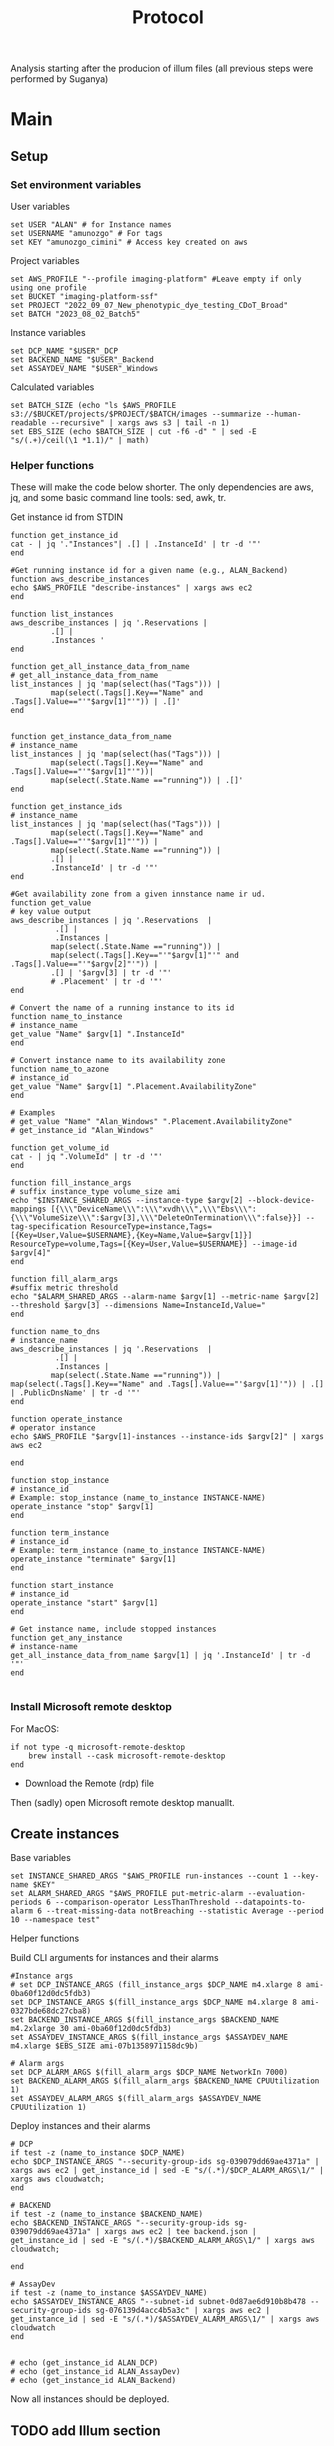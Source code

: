 #+title: Protocol
#+OPTIONS: ^:nil
#+PROPERTY: HEADER-ARGS+ :eval no-export

Analysis starting after the producion of illum files (all previous steps were performed by Suganya)

* Main
:PROPERTIES:
:header-args:shell: :session *main* :results output silent :exports code
:END:
** Setup
*** Set environment variables
User variables
#+begin_src shell
set USER "ALAN" # for Instance names
set USERNAME "amunozgo" # For tags
set KEY "amunozgo_cimini" # Access key created on aws
#+end_src

#+RESULTS:

Project variables
#+begin_src shell
set AWS_PROFILE "--profile imaging-platform" #Leave empty if only using one profile
set BUCKET "imaging-platform-ssf"
set PROJECT "2022_09_07_New_phenotypic_dye_testing_CDoT_Broad"
set BATCH "2023_08_02_Batch5"
#+end_src

Instance variables
#+begin_src shell
set DCP_NAME "$USER"_DCP
set BACKEND_NAME "$USER"_Backend
set ASSAYDEV_NAME "$USER"_Windows
#+end_src

Calculated variables
#+begin_src shell
set BATCH_SIZE (echo "ls $AWS_PROFILE  s3://$BUCKET/projects/$PROJECT/$BATCH/images --summarize --human-readable --recursive" | xargs aws s3 | tail -n 1)
set EBS_SIZE (echo $BATCH_SIZE | cut -f6 -d" " | sed -E "s/(.+)/ceil(\1 *1.1)/" | math)
#+end_src
*** Helper functions
These will make the code below shorter. The only dependencies are aws, jq, and some basic command line tools: sed, awk, tr.

Get instance id from STDIN
#+begin_src shell
function get_instance_id
cat - | jq '."Instances"| .[] | .InstanceId' | tr -d '"'
end

#Get running instance id for a given name (e.g., ALAN_Backend)
function aws_describe_instances
echo $AWS_PROFILE "describe-instances" | xargs aws ec2
end

function list_instances
aws_describe_instances | jq '.Reservations |
         .[] |
         .Instances '
end

function get_all_instance_data_from_name
# get_all_instance_data_from_name
list_instances | jq 'map(select(has("Tags"))) |
         map(select(.Tags[].Key=="Name" and .Tags[].Value=="'"$argv[1]"'")) | .[]'
end


function get_instance_data_from_name
# instance_name
list_instances | jq 'map(select(has("Tags"))) |
         map(select(.Tags[].Key=="Name" and .Tags[].Value=="'"$argv[1]"'"))|
         map(select(.State.Name =="running")) | .[]'
end

function get_instance_ids
# instance_name
list_instances | jq 'map(select(has("Tags"))) |
         map(select(.Tags[].Key=="Name" and .Tags[].Value=="'"$argv[1]"'")) |
         map(select(.State.Name =="running")) |
         .[] |
         .InstanceId' | tr -d '"'
end

#Get availability zone from a given innstance name ir ud.
function get_value
# key value output
aws_describe_instances | jq '.Reservations  |
          .[] |
          .Instances |
         map(select(.State.Name =="running")) |
         map(select(.Tags[].Key=="'"$argv[1]"'" and .Tags[].Value=="'"$argv[2]"'")) |
         .[] | '$argv[3] | tr -d '"'
         # .Placement' | tr -d '"'
end

# Convert the name of a running instance to its id
function name_to_instance
# instance_name
get_value "Name" $argv[1] ".InstanceId"
end

# Convert instance name to its availability zone
function name_to_azone
# instance_id
get_value "Name" $argv[1] ".Placement.AvailabilityZone"
end

# Examples
# get_value "Name" "Alan_Windows" ".Placement.AvailabilityZone"
# get_instance_id "Alan_Windows"

function get_volume_id
cat - | jq ".VolumeId" | tr -d '"'
end

function fill_instance_args
# suffix instance_type volume_size ami
echo "$INSTANCE_SHARED_ARGS --instance-type $argv[2] --block-device-mappings [{\\\"DeviceName\\\":\\\"xvdh\\\",\\\"Ebs\\\":{\\\"VolumeSize\\\":$argv[3],\\\"DeleteOnTermination\\\":false}}] --tag-specification ResourceType=instance,Tags=[{Key=User,Value=$USERNAME},{Key=Name,Value=$argv[1]}] ResourceType=volume,Tags=[{Key=User,Value=$USERNAME}] --image-id $argv[4]"
end

function fill_alarm_args
#suffix metric threshold
echo "$ALARM_SHARED_ARGS --alarm-name $argv[1] --metric-name $argv[2] --threshold $argv[3] --dimensions Name=InstanceId,Value="
end

function name_to_dns
# instance_name
aws_describe_instances | jq '.Reservations  |
          .[] |
          .Instances |
         map(select(.State.Name =="running")) | map(select(.Tags[].Key=="Name" and .Tags[].Value=="'$argv[1]'")) | .[] | .PublicDnsName' | tr -d '"'
end

function operate_instance
# operator instance
echo $AWS_PROFILE "$argv[1]-instances --instance-ids $argv[2]" | xargs aws ec2

end

function stop_instance
# instance_id
# Example: stop_instance (name_to_instance INSTANCE-NAME)
operate_instance "stop" $argv[1]
end

function term_instance
# instance_id
# Example: term_instance (name_to_instance INSTANCE-NAME)
operate_instance "terminate" $argv[1]
end

function start_instance
# instance_id
operate_instance "start" $argv[1]
end

# Get instance name, include stopped instances
function get_any_instance
# instance-name
get_all_instance_data_from_name $argv[1] | jq '.InstanceId' | tr -d '"'
end

#+end_src
*** Install Microsoft remote desktop
For MacOS:
#+begin_src shell
if not type -q microsoft-remote-desktop
    brew install --cask microsoft-remote-desktop
end
#+end_src

#+RESULTS:

- Download the Remote (rdp) file
Then (sadly) open Microsoft remote desktop manuallt.

** Create instances
Base variables
#+begin_src shell
set INSTANCE_SHARED_ARGS "$AWS_PROFILE run-instances --count 1 --key-name $KEY"
set ALARM_SHARED_ARGS "$AWS_PROFILE put-metric-alarm --evaluation-periods 6 --comparison-operator LessThanThreshold --datapoints-to-alarm 6 --treat-missing-data notBreaching --statistic Average --period 10 --namespace test"
#+end_src

Helper functions

Build CLI arguments for instances and their alarms
#+begin_src shell
#Instance args
# set DCP_INSTANCE_ARGS (fill_instance_args $DCP_NAME m4.xlarge 8 ami-0ba60f12d0dc5fdb3)
set DCP_INSTANCE_ARGS $(fill_instance_args $DCP_NAME m4.xlarge 8 ami-0327bde68dc27cba8)
set BACKEND_INSTANCE_ARGS $(fill_instance_args $BACKEND_NAME m4.2xlarge 30 ami-0ba60f12d0dc5fdb3)
set ASSAYDEV_INSTANCE_ARGS $(fill_instance_args $ASSAYDEV_NAME m4.xlarge $EBS_SIZE ami-07b1358971158dc9b)

# Alarm args
set DCP_ALARM_ARGS $(fill_alarm_args $DCP_NAME NetworkIn 7000)
set BACKEND_ALARM_ARGS $(fill_alarm_args $BACKEND_NAME CPUUtilization 1)
set ASSAYDEV_ALARM_ARGS $(fill_alarm_args $ASSAYDEV_NAME CPUUtilization 1)
#+end_src

Deploy instances and their alarms
#+begin_src shell
# DCP
if test -z (name_to_instance $DCP_NAME)
echo $DCP_INSTANCE_ARGS "--security-group-ids sg-039079dd69ae4371a" | xargs aws ec2 | get_instance_id | sed -E "s/(.*)/$DCP_ALARM_ARGS\1/" | xargs aws cloudwatch;
end

# BACKEND
if test -z (name_to_instance $BACKEND_NAME)
echo $BACKEND_INSTANCE_ARGS "--security-group-ids sg-039079dd69ae4371a" | xargs aws ec2 | tee backend.json | get_instance_id | sed -E "s/(.*)/$BACKEND_ALARM_ARGS\1/" | xargs aws cloudwatch;

end

# AssayDev
if test -z (name_to_instance $ASSAYDEV_NAME)
echo $ASSAYDEV_INSTANCE_ARGS "--subnet-id subnet-0d87ae6d910b8b478 --security-group-ids sg-076139d4acc4b5a3c" | xargs aws ec2 | get_instance_id | sed -E "s/(.*)/$ASSAYDEV_ALARM_ARGS\1/" | xargs aws cloudwatch
end

#+end_src

#+begin_src shell
# echo (get_instance_id ALAN_DCP)
# echo (get_instance_id ALAN_AssayDev)
# echo (get_instance_id ALAN_Backend)
#+end_src

Now all instances should be deployed.

** TODO add Illum section

** DevAssay (DCP + Windows-AssayDev)
*** Add storage for batch
**** Create and attach an EBS volume

Run these commands locally and paste them in the environment once the variables have undergone substitutio  n
#+begin_src shell

echo "D:"
echo "aws s3 sync  s3://$BUCKET/projects/$PROJECT/workspace/load_data_csv/ load_data_csv\\"
echo "aws s3 sync s3://$BUCKET/projects/$PROJECT/workspace/pipelines/ pipelines\\"
echo "aws s3 sync s3://$BUCKET/projects/$PROJECT/$BATCH/illum/ illum\\$BATCH\\"
echo "aws s3 sync s3://$BUCKET/projects/$PROJECT/$BATCH/images/ $BATCH\\images\\"
#+end_src

*** Edit CSV on windows
I plan to move all the Windows section to a graphical Ubuntu environment. For now, you can use GNU utils I installed cywin (    https://www.cygwin.com/install.html).

#+begin_src bash
sed -Ei 's/\/home\/ubuntu\/bucket\/projects\/[a-zA-Z0-9_]+\//D:\\/g' load_data_with_illum.csv
sed -i 's/\//\\/g' load_data_with_illum.csv
#+end_src

**** Edit assaydev.cpp from within CellProfiler
- Deactivate the flag module to find sensible parameters
- IMPORTANT: re-activate the Flag module after you are djone

**** Upload to aws
#+begin_src shell
echo "aws s3 cp D:\\\pipelines\\\\"$BATCH"\\\assaydev.cppipe s3://$BUCKET/projects/$PROJECT/workspace/pipelines/$BATCH/assaydev.cppipe"
#+end_src

**** Stop Windows instance
#+begin_src shell
stop_instance (name_to_instance "ALAN_Windows")

# To restart this instance you can do
# start_instance (get_any_instance "ALAN_Windows")
#+end_src

*** Configure Distributed Cell Profiler.
**** Edit config.py
#+begin_src shell

ssh-add "~/.ssh/$KEY".pem
set REMOTE_ADDRESS ( ssh name_to_dns $DCP_NAME )
scp .ssh/$KEY.pem ubuntu@$REMOTE_ADDRESS:/home/ubuntu/.ssh/

ssh ubuntu@$REMOTE_ADDRESS

# On the running DCP instance
AWS_PROFILE="--profile imaging-platform" #Leave empty if only using one profile

USER="ALAN" # for Instance names
BUCKET="imaging-platform-ssf"
PROJECT="2022_09_07_New_phenotypic_dye_testing_CDoT_Broad"
BATCH="2023_08_02_Batch5"

cd ~/efs/$PROJECT/workspace/software/Distributed-CellProfiler
sed -Ei "s/^APP_NAME = .*/APP_NAME = '$PROJECT\_AssayDev'/" config.py
sed -Ei "s/^SSH_KEY_NAME = .*/SSH_KEY_NAME = '$KEY.pem'/" config.py
sed -Ei "s/^CLUSTER_MACHINES = .*/CLUSTER_MACHINES = 100/" config.py
sed -Ei "s/^SQS_MESSAGE_VISIBILITY = .*/SQS_MESSAGE_VISIBILITY = 10 * 60/" config.py
sed -Ei "s/^EXPECTED_NUMBER_FILES = .*/EXPECTED_NUMBER_FILES = 1/" config.py
sed -Ei "s/^SQS_DEAD_LETTER_QUEUE = .*/SQS_DEAD_LETTER_QUEUE = '$USER\_DeadMessages'/" config.py
#+end_src

**** Edit batch file
#+begin_src shell
# Batch general
sed -Ei "s/^topdirname=.*/topdirname='$PROJECT'/" run_batch_general.py
sed -Ei "s/^appname=.*/appname='$PROJECT'/" run_batch_general.py
sed -Ei "s/^batchsuffix=.*/batchsuffix='$BATCH'/" run_batch_general.py
sed -Ei "s/^rows=.*/rows=list(string.ascii_uppercase)[:16]/" run_batch_general.py #TODO check where can we obtain this info
sed -Ei "s/^cols=.*/cols=range(1,25)/" run_batch_general.py #TODO check where can we obtain this info
# TODO use this aws s3 --profile imaging-platform ls s3://$BUCKET/projects/$PROJECT/$BATCH/images/BR00122249__2023-03-25T00_14_17-Measurement2/Images/ | cut -f7 -d' ' | cut -f1 -d'-'
sed -Ei "s/^sites=.*/sites=range(1,10)/" run_batch_general.py #TODO check where can we obtain this info
sed -Ei "s/^#?Make(\S+)Jobs(.*)/#Make\1\Jobs\2/" run_batch_general.py
sed -Ei "s/^# *MakeAssayDevJobs(.*)/MakeAssayDevJobs\1/" run_batch_general.py
# To Auto generate plates
# aws s3 --profile imaging-platform ls s3://$BUCKET/projects/$PROJECT/$BATCH/images/ | cut -f29 -d' ' | cut -f2 -d'__' sed '/^\s*$/d' | tr -d '/' | sed 's/.*/"&"/g'|tr '\n' ','
# TODO replace key automatically
#+end_src

*** Run AssayDev
#+begin_src bash
python3 run.py setup && python3 run_batch_general.py && python3 run.py startCluster files/analysisFleet.json && python run.py monitor files/$PROJECT\_AssayDevSpotFleetRequestId.json
# TODO check parameters, as monitor failed once
# aws s3 --profile imaging-platform ls s3://$BUCKET/projects/$PROJECT/$BATCH/images/ | cut -f29 -d' '| tr -s '_' | cut -f1 -d'_' | sed '/^\s*$/d' | sed 's/.*/"&"/g' |tr '\n' ','
#+end_src
**** TODO add killswitch in case of interruptions

*** Stitch images into one
Install ImageMagick https://imagemagick.org/script/download.php and stitch the images with this one-liner
#+begin_src bash
# cd D:/assaydev/2023_08_02_Batch5
cd D:/assaydev/$BATCH
env MAGICK_TMPDIR=. montage */*.tif -resize 50% -tile 16x25 -geometry +0+0 montage.png

# CAREFUL with this line, ensure you are running it from the assaydev folder
# for i in $(find . -mindepth 1 -maxdepth 1 -type d); do rm -r $i; done
# Or just send the montage
aws s3 cp D:\\assaydev\${BATCH_ID}\montage.png s3://${BUCKET}/projects/${PROJECT_NAME}/workspace/assaydev/montages/${BATCH_ID}/montage.png
#+end_src

*** Transfer identification sections from assay.cpp to analysis
Copy the "Identify*" steps and adjust data to avoid red crosses (by changing directory name and channel names).
*** Transfer identification sections to analysis
#+begin_src bash
aws s3 cp D:\\pipelines\${BATCH_ID}\analysis.cppipe s3://${BUCKET}/projects/${PROJECT_NAME}/workspace/pipelines/${BATCH_ID}/analysis.cppipe
# aws s3 cp D:\\pipelines\2023_08_02_Batch5\analysis.cppipe s3://imaging-platform-ssf/projects/2022_09_07_New_phenotypic_dye_testing_CDoT_Broad/workspace/pipelines/2023_08_02_Batch5/analysis.cppipe
#+end_src
** Delete EBS volume
In the AWS console EC2 => under Elastic Block Store Volumes => select the external volume. Actions => Detach volume or Force detach volume. Actions => Delete volume.
#+begin_src shell
# aws ec2 detach_volume

# Get attached volume from instanceid
function volume_from_instance_device_names
# instance_name device_name
get_instance_data_from_name $argv[1] | jq '.BlockDeviceMappings | map(select(.DeviceName=="'"$argv[2]"'")) |.[] | .Ebs.VolumeId' | tr -d '"'
end
#+end_src

Now use the helper functions to detach and delete the volume
#+begin_src shell
set VOLUME_ID (volume_from_instance_device_names "ALAN_Windows" "/dev/sdf")
echo detach-volume $AWS_PROFILE --volume-id $VOLUME_ID | xargs aws ec2 && echo delete-volume $AWS_PROFILE --volume-id $VOLUME_ID | xargs aws ec2
#+end_src

** Analysis (DCP)

#+begin_src shell
cd ~/efs/$PROJECT/workspace/software/Distributed-CellProfiler
sed -Ei "s/^APP_NAME = .*/APP_NAME = '$PROJECT\_Analysis'/" config.py
sed -Ei "s/^SQS_MESSAGE_VISIBILITY = .*/SQS_MESSAGE_VISIBILITY = 120 * 60/" config.py
sed -Ei "s/^EXPECTED_NUMBER_FILES = .*/EXPECTED_NUMBER_FILES = 5/" config.py
#+end_src

#+begin_src shell
python3 run.py setup
python3 run_batch_general.py
python3 run.py startCluster files/analysisFleet.json
python run.py monitor files/$PROJECT\_AnalysisSpotFleetRequestId.json
# TODO check parameters, as monitor failed once
# aws s3 --profile imaging-platform ls s3://$BUCKET/projects/$PROJECT/$BATCH/images/ | cut -f29 -d' '| tr -s '_' | cut -f1 -d'_' | sed '/^\s*$/d' | sed 's/.*/"&"/g' |tr '\n' ','
#+end_src

** Backend generation (DCP or Backends?)
#+begin_src shell
# Get core count
set BACKEND_DNS (name_to_dns "ALAN_Backend")
ssh ubuntu@$BACKEND_DNS 'mkdir -p ~/.aws'
# copy credentials to the remote server
# If you only have one set, do scp ~/.aws/credentials ubuntu@$BACKEND_DNS ~/.aws/credentials. In this case I have two sets, imaging-platform being the ones I need there
sed -e '1,/imaging-platform/d' ~/.aws/credentials | tac | gsed -e '$a[default]' | tac | ssh ubuntu@$BACKEND_DNS 'cat > ~/.aws/credentials'

get_instance_data_from_name $BACKEND_NAME | jq '.CpuOptions.CoreCount' # WRITE this down somewhere, we will use it in the next block

# And let's move on to the server
ssh ubuntu@(name_to_dns "ALAN_Backend")

mkdir ~/ebs_tmp

# TODO check cases where it is not mounted
VOLUMENAME=$(lsblk | tr -s '  ' | grep "\/$" | cut -f1 -d' ' | sed 's/[[:punct:]]//g')

# Check it exists
sudo file -s /dev/$VOLUMENAME

# If the previous command does not return "Linux rev 1.0 ext4 filesystem data", format it
# sudo mkfs -t ext4 /dev/$VOLUMENAME

# Mount it and give it all the permission
sudo mount /dev/$VOLUMENAME /home/ubuntu/ebs_tmp
sudo chmod 777 ~/ebs_tmp/
#+end_src



#+begin_src bash
AWS_PROFILE="--profile imaging-platform" #Leave empty if only using one profile
BUCKET="imaging-platform-ssf"
PROJECT_NAME="2022_09_07_New_phenotypic_dye_testing_CDoT_Broad"
BATCH_ID="2023_08_02_Batch5"
MAXPROCS=3 # Copy the CPU count obtained in the last "get_instance_data_from_name..."

#+end_src

** TODO cleanup all instances
